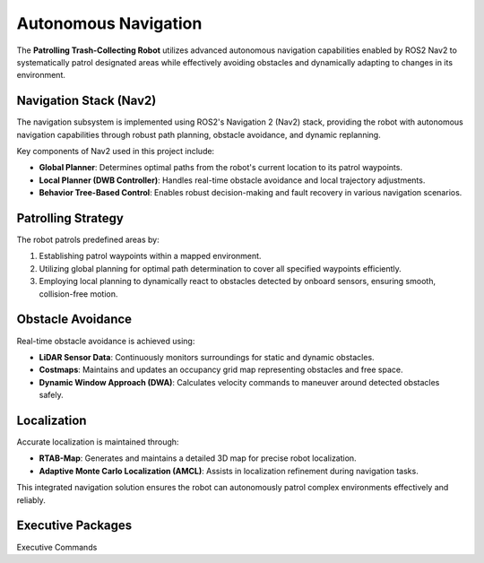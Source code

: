 Autonomous Navigation
======================

The **Patrolling Trash-Collecting Robot** utilizes advanced autonomous navigation capabilities enabled by ROS2 Nav2 to systematically patrol designated areas while effectively avoiding obstacles and dynamically adapting to changes in its environment.


Navigation Stack (Nav2)
------------------------

The navigation subsystem is implemented using ROS2's Navigation 2 (Nav2) stack, providing the robot with autonomous navigation capabilities through robust path planning, obstacle avoidance, and dynamic replanning.

Key components of Nav2 used in this project include:

- **Global Planner**: Determines optimal paths from the robot's current location to its patrol waypoints.
- **Local Planner (DWB Controller)**: Handles real-time obstacle avoidance and local trajectory adjustments.
- **Behavior Tree-Based Control**: Enables robust decision-making and fault recovery in various navigation scenarios.


Patrolling Strategy
--------------------

The robot patrols predefined areas by:

1. Establishing patrol waypoints within a mapped environment.
2. Utilizing global planning for optimal path determination to cover all specified waypoints efficiently.
3. Employing local planning to dynamically react to obstacles detected by onboard sensors, ensuring smooth, collision-free motion.


Obstacle Avoidance
-------------------

Real-time obstacle avoidance is achieved using:

- **LiDAR Sensor Data**: Continuously monitors surroundings for static and dynamic obstacles.
- **Costmaps**: Maintains and updates an occupancy grid map representing obstacles and free space.
- **Dynamic Window Approach (DWA)**: Calculates velocity commands to maneuver around detected obstacles safely.


Localization
-------------

Accurate localization is maintained through:

- **RTAB-Map**: Generates and maintains a detailed 3D map for precise robot localization.
- **Adaptive Monte Carlo Localization (AMCL)**: Assists in localization refinement during navigation tasks.

This integrated navigation solution ensures the robot can autonomously patrol complex environments effectively and reliably.


Executive Packages
------------

.. code-block:: bash
Executive Commands